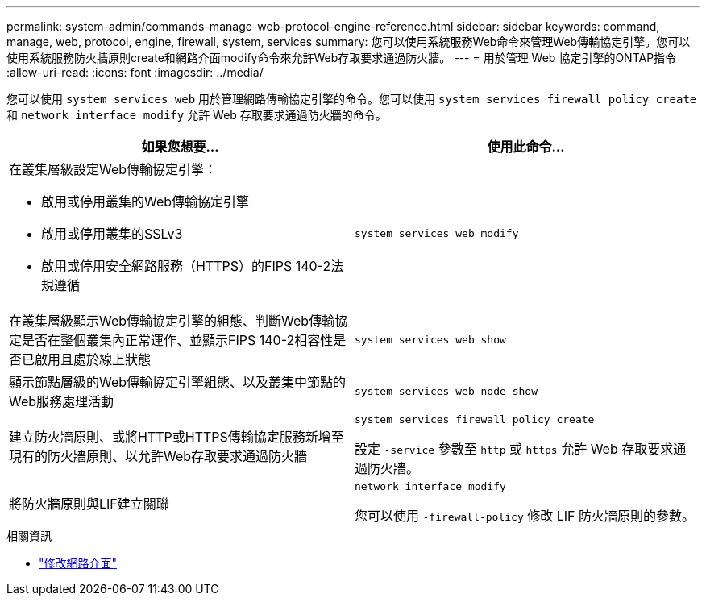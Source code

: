 ---
permalink: system-admin/commands-manage-web-protocol-engine-reference.html 
sidebar: sidebar 
keywords: command, manage, web, protocol, engine, firewall, system, services 
summary: 您可以使用系統服務Web命令來管理Web傳輸協定引擎。您可以使用系統服務防火牆原則create和網路介面modify命令來允許Web存取要求通過防火牆。 
---
= 用於管理 Web 協定引擎的ONTAP指令
:allow-uri-read: 
:icons: font
:imagesdir: ../media/


[role="lead"]
您可以使用 `system services web` 用於管理網路傳輸協定引擎的命令。您可以使用 `system services firewall policy create` 和 `network interface modify` 允許 Web 存取要求通過防火牆的命令。

|===
| 如果您想要... | 使用此命令... 


 a| 
在叢集層級設定Web傳輸協定引擎：

* 啟用或停用叢集的Web傳輸協定引擎
* 啟用或停用叢集的SSLv3
* 啟用或停用安全網路服務（HTTPS）的FIPS 140-2法規遵循

 a| 
`system services web modify`



 a| 
在叢集層級顯示Web傳輸協定引擎的組態、判斷Web傳輸協定是否在整個叢集內正常運作、並顯示FIPS 140-2相容性是否已啟用且處於線上狀態
 a| 
`system services web show`



 a| 
顯示節點層級的Web傳輸協定引擎組態、以及叢集中節點的Web服務處理活動
 a| 
`system services web node show`



 a| 
建立防火牆原則、或將HTTP或HTTPS傳輸協定服務新增至現有的防火牆原則、以允許Web存取要求通過防火牆
 a| 
`system services firewall policy create`

設定 `-service` 參數至 `http` 或 `https` 允許 Web 存取要求通過防火牆。



 a| 
將防火牆原則與LIF建立關聯
 a| 
`network interface modify`

您可以使用 `-firewall-policy` 修改 LIF 防火牆原則的參數。

|===
.相關資訊
* link:https://docs.netapp.com/us-en/ontap-cli/network-interface-modify.html["修改網路介面"^]

